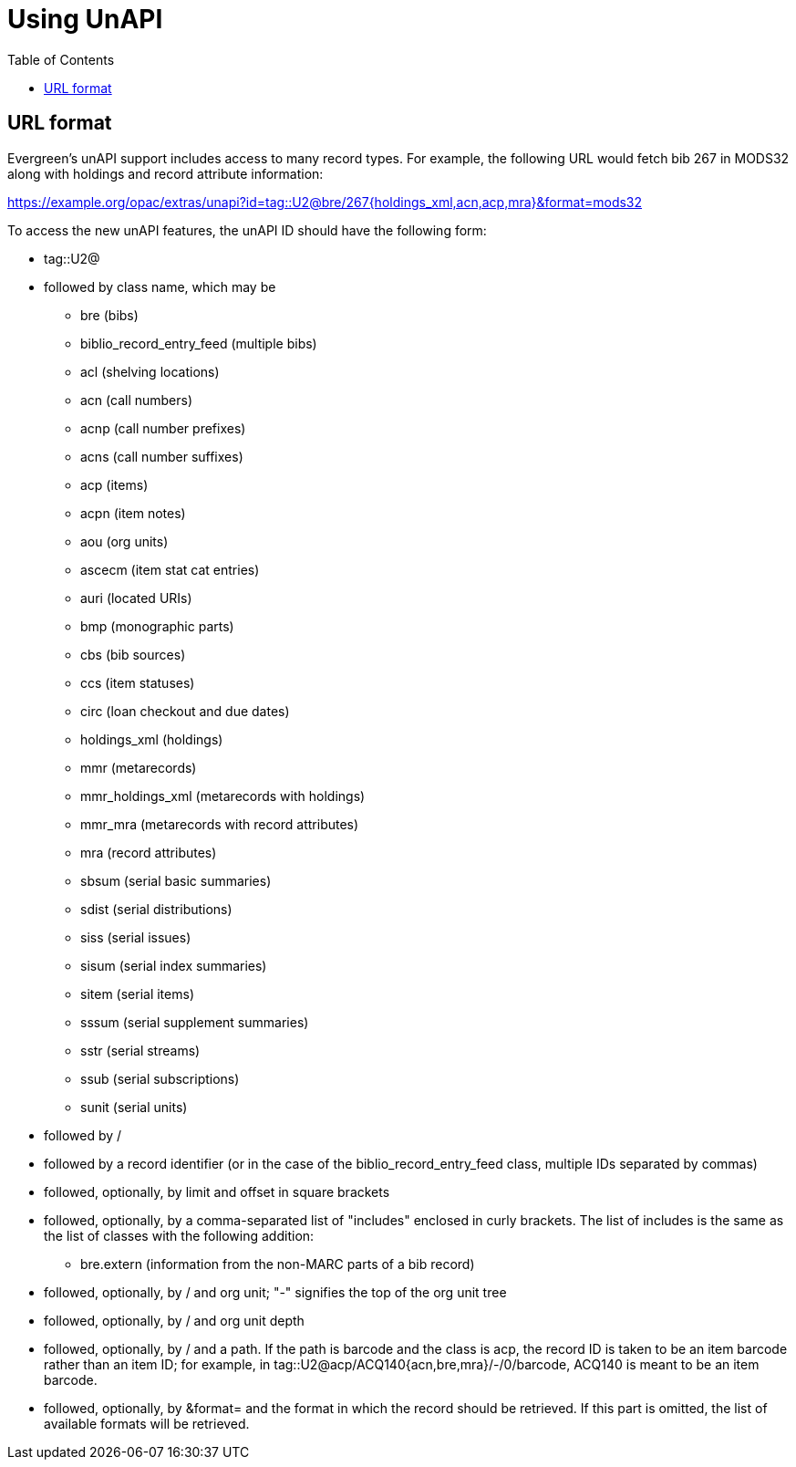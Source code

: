 = Using UnAPI =
:toc:

== URL format ==

Evergreen's unAPI support includes access to many
record types. For example, the following URL would fetch
bib 267 in MODS32 along with holdings and record attribute information:

https://example.org/opac/extras/unapi?id=tag::U2@bre/267{holdings_xml,acn,acp,mra}&format=mods32

To access the new unAPI features, the unAPI ID should have the
following form:

  * +tag::U2@+
  * followed by class name, which may be
    ** +bre+ (bibs)
    ** +biblio_record_entry_feed+ (multiple bibs)
    ** +acl+ (shelving locations)
    ** +acn+ (call numbers)
    ** +acnp+ (call number prefixes)
    ** +acns+ (call number suffixes)
    ** +acp+ (items)
    ** +acpn+ (item notes)
    ** +aou+ (org units)
    ** +ascecm+ (item stat cat entries)
    ** +auri+ (located URIs)
    ** +bmp+ (monographic parts)
    ** +cbs+ (bib sources)
    ** +ccs+ (item statuses)
    ** +circ+ (loan checkout and due dates)
    ** +holdings_xml+ (holdings)
    ** +mmr+ (metarecords)
    ** +mmr_holdings_xml+ (metarecords with holdings)
    ** +mmr_mra+ (metarecords with record attributes)
    ** +mra+ (record attributes)
    ** +sbsum+ (serial basic summaries)
    ** +sdist+ (serial distributions)
    ** +siss+ (serial issues)
    ** +sisum+ (serial index summaries)
    ** +sitem+ (serial items)
    ** +sssum+ (serial supplement summaries)
    ** +sstr+ (serial streams)
    ** +ssub+ (serial subscriptions)
    ** +sunit+ (serial units)
  * followed by +/+
  * followed by a record identifier (or in the case of
    the +biblio_record_entry_feed+ class, multiple IDs separated
    by commas)
  * followed, optionally, by limit and offset in square brackets
  * followed, optionally, by a comma-separated list of "includes"
    enclosed in curly brackets.  The list of includes is
    the same as the list of classes with the following addition:
    ** +bre.extern+ (information from the non-MARC parts of a bib
      record)
   * followed, optionally, by +/+ and org unit; "-" signifies
     the top of the org unit tree
   * followed, optionally, by +/+ and org unit depth
   * followed, optionally, by +/+ and a path. If the path
     is +barcode+ and the class is +acp+, the record ID is taken
     to be an item barcode rather than an item ID; for example, in
     +tag::U2@acp/ACQ140{acn,bre,mra}/-/0/barcode+, +ACQ140+ is
     meant to be an item barcode.
   * followed, optionally, by +&format=+ and the format in which the record
     should be retrieved. If this part is omitted, the list of available
     formats will be retrieved.



